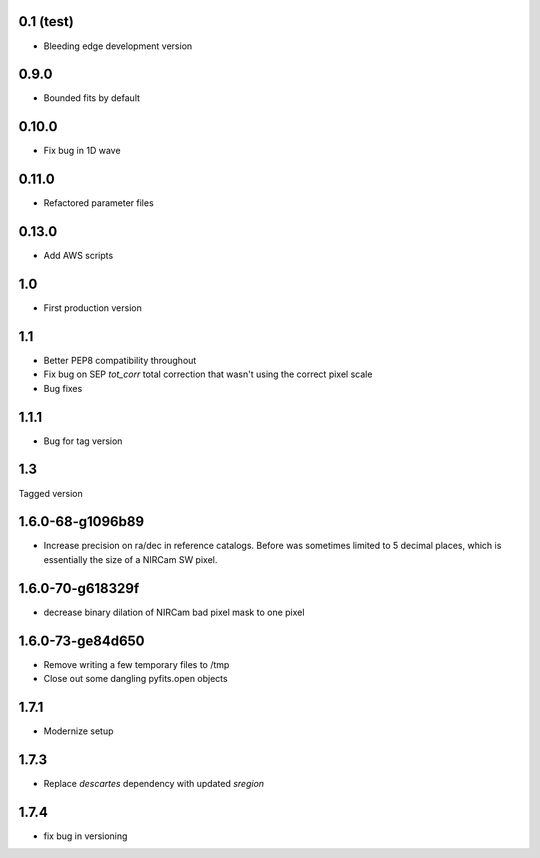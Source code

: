 0.1 (test)
----------

- Bleeding edge development version

0.9.0
-----

- Bounded fits by default

0.10.0
------

- Fix bug in 1D wave

0.11.0
------

- Refactored parameter files

0.13.0
------

- Add AWS scripts

1.0
---

- First production version

1.1
----------

- Better PEP8 compatibility throughout
- Fix bug on SEP `tot_corr` total correction that wasn't using the correct   
  pixel scale
- Bug fixes

1.1.1
-----

- Bug for tag version

1.3
---
Tagged version

1.6.0-68-g1096b89
-----------------
- Increase precision on ra/dec in reference catalogs.  Before was sometimes
  limited to 5 decimal places, which is essentially the size of a NIRCam SW
  pixel.
  
1.6.0-70-g618329f
-----------------
- decrease binary dilation of NIRCam bad pixel mask to one pixel

1.6.0-73-ge84d650
-----------------
- Remove writing a few temporary files to /tmp
- Close out some dangling pyfits.open objects

1.7.1
-----
- Modernize setup

1.7.3
-----
- Replace `descartes` dependency with updated `sregion`

1.7.4
-----
- fix bug in versioning